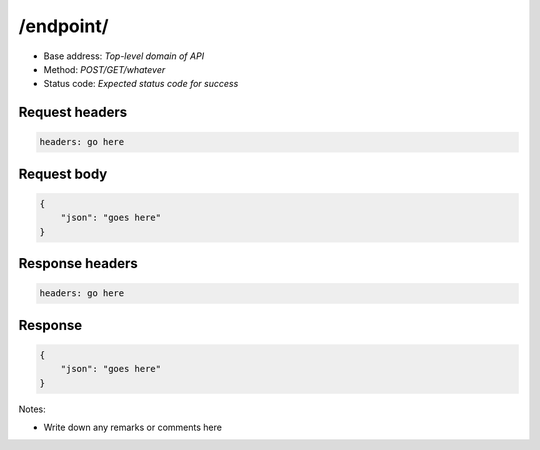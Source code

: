 /endpoint/
================

- Base address: *Top-level domain of API*
- Method: *POST/GET/whatever*
- Status code: *Expected status code for success*

Request headers
----------------

.. code-block:: text

    headers: go here

Request body
----------------

.. code-block:: json

    {
        "json": "goes here"
    }

Response headers
----------------

.. code-block:: text

    headers: go here

Response
----------------

.. code-block:: json

    {
        "json": "goes here"
    }

Notes:

- Write down any remarks or comments here